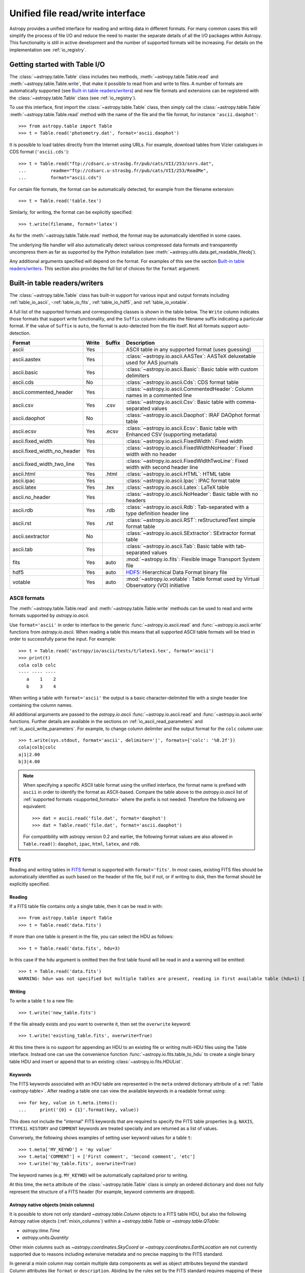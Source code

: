 .. doctest-skip-all

.. _table_io:

Unified file read/write interface
***********************************

Astropy provides a unified interface for reading and writing data in different formats.
For many common cases this will simplify the process of file I/O and reduce the need to
master the separate details of all the I/O packages within Astropy.  This functionality is
still in active development and the number of supported formats will be increasing.  For
details on the implementation see :ref:`io_registry`.

Getting started with Table I/O
==============================

The :class:`~astropy.table.Table` class includes two methods,
:meth:`~astropy.table.Table.read` and
:meth:`~astropy.table.Table.write`, that make it possible to read from
and write to files. A number of formats are automatically supported (see
`Built-in table readers/writers`_) and new file formats and extensions can be
registered with the :class:`~astropy.table.Table` class (see
:ref:`io_registry`).

To use this interface, first import the :class:`~astropy.table.Table` class, then
simply call the :class:`~astropy.table.Table`
:meth:`~astropy.table.Table.read` method with the name of the file and
the file format, for instance ``'ascii.daophot'``::

    >>> from astropy.table import Table
    >>> t = Table.read('photometry.dat', format='ascii.daophot')

It is possible to load tables directly from the Internet using URLs. For example,
download tables from Vizier catalogues in CDS format (``'ascii.cds'``)::

    >>> t = Table.read("ftp://cdsarc.u-strasbg.fr/pub/cats/VII/253/snrs.dat", 
    ...         readme="ftp://cdsarc.u-strasbg.fr/pub/cats/VII/253/ReadMe", 
    ...         format="ascii.cds")

For certain file formats, the format can be automatically detected, for
example from the filename extension::

    >>> t = Table.read('table.tex')

Similarly, for writing, the format can be explicitly specified::

    >>> t.write(filename, format='latex')

As for the :meth:`~astropy.table.Table.read` method, the format may
be automatically identified in some cases.

The underlying file handler will also automatically detect various
compressed data formats and transparently uncompress them as far as
supported by the Python installation (see
:meth:`~astropy.utils.data.get_readable_fileobj`).

Any additional arguments specified will depend on the format.  For examples of this see the
section `Built-in table readers/writers`_.  This section also provides the full list of
choices for the ``format`` argument.

.. _built_in_readers_writers:

Built-in table readers/writers
==============================

The :class:`~astropy.table.Table` class has built-in support for various input 
and output formats including :ref:`table_io_ascii`, 
-:ref:`table_io_fits`, :ref:`table_io_hdf5`, and :ref:`table_io_votable`.

A full list of the supported formats and corresponding classes
is shown in the table below.
The ``Write`` column indicates those formats that support write functionality, and 
the ``Suffix`` column indicates the filename suffix indicating a particular format.
If the value of ``Suffix`` is ``auto``, the format is auto-detected from the file itself.
Not all formats support auto-detection.

===========================  =====  ======  ============================================================================================
           Format            Write  Suffix                                          Description                                    
===========================  =====  ======  ============================================================================================
                      ascii    Yes          ASCII table in any supported format (uses guessing)                                     
               ascii.aastex    Yes          :class:`~astropy.io.ascii.AASTex`: AASTeX deluxetable used for AAS journals             
                ascii.basic    Yes          :class:`~astropy.io.ascii.Basic`: Basic table with custom delimiters                    
                  ascii.cds     No          :class:`~astropy.io.ascii.Cds`: CDS format table                                                
     ascii.commented_header    Yes          :class:`~astropy.io.ascii.CommentedHeader`: Column names in a commented line            
                  ascii.csv    Yes    .csv  :class:`~astropy.io.ascii.Csv`: Basic table with comma-separated values                         
              ascii.daophot     No          :class:`~astropy.io.ascii.Daophot`: IRAF DAOphot format table                           
                 ascii.ecsv    Yes   .ecsv  :class:`~astropy.io.ascii.Ecsv`: Basic table with Enhanced CSV (supporting metadata)    
          ascii.fixed_width    Yes          :class:`~astropy.io.ascii.FixedWidth`: Fixed width                                              
ascii.fixed_width_no_header    Yes          :class:`~astropy.io.ascii.FixedWidthNoHeader`: Fixed width with no header                       
 ascii.fixed_width_two_line    Yes          :class:`~astropy.io.ascii.FixedWidthTwoLine`: Fixed width with second header line               
                 ascii.html    Yes   .html  :class:`~astropy.io.ascii.HTML`: HTML table                                             
                 ascii.ipac    Yes          :class:`~astropy.io.ascii.Ipac`: IPAC format table                                              
                ascii.latex    Yes    .tex  :class:`~astropy.io.ascii.Latex`: LaTeX table                                           
            ascii.no_header    Yes          :class:`~astropy.io.ascii.NoHeader`: Basic table with no headers                                
                  ascii.rdb    Yes    .rdb  :class:`~astropy.io.ascii.Rdb`: Tab-separated with a type definition header line                
                  ascii.rst    Yes    .rst  :class:`~astropy.io.ascii.RST`: reStructuredText simple format table
           ascii.sextractor     No          :class:`~astropy.io.ascii.SExtractor`: SExtractor format table                          
                  ascii.tab    Yes          :class:`~astropy.io.ascii.Tab`: Basic table with tab-separated values  
                       fits    Yes    auto  :mod:`~astropy.io.fits`: Flexible Image Transport System file
                       hdf5    Yes    auto  HDF5_: Hierarchical Data Format binary file
                    votable    Yes    auto  :mod:`~astropy.io.votable`: Table format used by Virtual Observatory (VO) initiative
===========================  =====  ======  ============================================================================================

.. _table_io_ascii:

ASCII formats
--------------

The :meth:`~astropy.table.Table.read` and
:meth:`~astropy.table.Table.write` methods can be used to read and write formats
supported by `astropy.io.ascii`.

Use ``format='ascii'`` in order to interface to the generic
:func:`~astropy.io.ascii.read` and :func:`~astropy.io.ascii.write`
functions from `astropy.io.ascii`.  When reading a table this means
that all supported ASCII table formats will be tried in order to successfully
parse the input.  For example::

  >>> t = Table.read('astropy/io/ascii/tests/t/latex1.tex', format='ascii')
  >>> print(t)
  cola colb colc
  ---- ---- ----
     a    1    2
     b    3    4

When writing a table with ``format='ascii'`` the output is a basic
character-delimited file with a single header line containing the
column names.

All additional arguments are passed to the `astropy.io.ascii`
:func:`~astropy.io.ascii.read` and :func:`~astropy.io.ascii.write`
functions. Further details are available in the sections on
:ref:`io_ascii_read_parameters` and :ref:`io_ascii_write_parameters`.  For example, to change
column delimiter and the output format for the ``colc`` column use::

  >>> t.write(sys.stdout, format='ascii', delimiter='|', formats={'colc': '%0.2f'})
  cola|colb|colc
  a|1|2.00
  b|3|4.00


.. note::

   When specifying a specific ASCII table format using the unified interface, the format name is
   prefixed with ``ascii`` in order to identify the format as ASCII-based.  Compare the
   table above to the `astropy.io.ascii` list of :ref:`supported formats <supported_formats>` where the prefix is not
   needed. Therefore the following are equivalent::

     >>> dat = ascii.read('file.dat', format='daophot')
     >>> dat = Table.read('file.dat', format='ascii.daophot')

   For compatibility with astropy version 0.2 and earlier, the following format
   values are also allowed in ``Table.read()``: ``daophot``, ``ipac``, ``html``, ``latex``, and ``rdb``.

.. _table_io_fits:

FITS
----

Reading and writing tables in `FITS <https://fits.gsfc.nasa.gov/>`_ format is
supported with ``format='fits'``. In most cases, existing FITS files should be
automatically identified as such based on the header of the file, but if not,
or if writing to disk, then the format should be explicitly specified.

Reading
^^^^^^^^

If a FITS table file contains only a single table, then it can be read in
with::

    >>> from astropy.table import Table
    >>> t = Table.read('data.fits')

If more than one table is present in the file, you can select the HDU
as follows::

    >>> t = Table.read('data.fits', hdu=3)

In this case if the ``hdu`` argument is omitted then the first table found will be
read in and a warning will be emitted::

    >>> t = Table.read('data.fits')
    WARNING: hdu= was not specified but multiple tables are present, reading in first available table (hdu=1) [astropy.io.fits.connect]

Writing
^^^^^^^^

To write a table ``t`` to a new file::

    >>> t.write('new_table.fits')

If the file already exists and you want to overwrite it, then set the
``overwrite`` keyword::

    >>> t.write('existing_table.fits', overwrite=True)

At this time there is no support for appending an HDU to an existing
file or writing multi-HDU files using the Table interface. Instead one
can use the convenience function
:func:`~astropy.io.fits.table_to_hdu` to create a single
binary table HDU and insert or append that to an existing
:class:`~astropy.io.fits.HDUList`.

Keywords
^^^^^^^^^

The FITS keywords associated with an HDU table are represented in the ``meta``
ordered dictionary attribute of a :ref:`Table <astropy-table>`.  After reading
a table one can view the available keywords in a readable format using::

  >>> for key, value in t.meta.items():
  ...     print('{0} = {1}'.format(key, value))

This does not include the "internal" FITS keywords that are required to specify
the FITS table properties (e.g. ``NAXIS``, ``TTYPE1``). ``HISTORY`` and
``COMMENT`` keywords are treated specially and are returned as a list of
values.

Conversely, the following shows examples of setting user keyword values for a
table ``t``::

  >>> t.meta['MY_KEYWD'] = 'my value'
  >>> t.meta['COMMENT'] = ['First comment', 'Second comment', 'etc']
  >>> t.write('my_table.fits', overwrite=True)

The keyword names (e.g. ``MY_KEYWD``) will be automatically capitalized prior
to writing.

At this time, the ``meta`` attribute of the :class:`~astropy.table.Table` class
is simply an ordered dictionary and does not fully represent the structure of a
FITS header (for example, keyword comments are dropped).

.. _fits_astropy_native:

Astropy native objects (mixin columns)
^^^^^^^^^^^^^^^^^^^^^^^^^^^^^^^^^^^^^^

It is possible to store not only standard `~astropy.table.Column` objects to a
FITS table HDU, but also the following Astropy native objects
(:ref:`mixin_columns`) within a `~astropy.table.Table` or `~astropy.table.QTable`:

- `astropy.time.Time`
- `astropy.units.Quantity`

Other mixin columns such as `~astropy.coordinates.SkyCoord` or
`~astropy.coordinates.EarthLocation` are not currently supported due to reasons
including extensive metadata and no precise mapping to the FITS standard.

In general a mixin column may contain multiple data components as well as
object attributes beyond the standard Column attributes like ``format`` or
``description``. Abiding by the rules set by the FITS standard requires mapping
of these data components and object attributes to the appropriate FITS table
columns and keywords.  Thus a well defined protocol has been developed to allow
the storage of these mixin columns in FITS while allowing the object to
"round-trip" through the file with no loss of data or attributes.

Quantity
~~~~~~~~

A `~astropy.units.Quantity` mixin column in a `~astropy.table.QTable` is
represented in a FITS table using the ``TUNITn`` FITS column keyword to
incorporate the unit attribute of Quantity.

    >>> from astropy.table import QTable
    >>> import astropy.units as u
    >>> t = QTable([[1, 2] * u.angstrom)])
    >>> t.write('my_table.fits', overwrite=True)
    >>> qt = QTable.read('my_table.fits')
    >>> qt
    <QTable length=2>
      col0
    Angstrom
    float64
    --------
         1.0
         2.0

Time
~~~~

By default, a `~astropy.time.Time` mixin column within a `~astropy.table.Table`
or `~astropy.table.QTable` will be written to FITS in full precision. This will be
done using the FITS time standard by setting the necessary FITS header keywords.

The default behaviour for reading a FITS table into an `~astropy.table.Table`
has historically been to convert all FITS columns to `~astropy.table.Column`
objects, which have closely matching properties. For some columns, however,
closer native astropy representations are possible, and one can indicate these
should be used by passing ``astropy_native=True`` (for backwards compatibility,
this is not done by default). This will convert columns conforming to the
FITS time standard to `~astropy.time.Time` instances, avoiding any loss of
precision. For example::

    >>> from astropy.time import Time
    >>> from astropy.table import Table
    >>> from astropy.coordinates import EarthLocation
    >>> t = Table()
    >>> t['a'] = Time([100.0, 200.0], scale='tt', format='mjd',
    ...               location=EarthLocation(-2446354, 4237210, 4077985, unit='m'))
    >>> t.write('my_table.fits', overwrite=True)
    >>> tm = Table.read('my_table.fits', astropy_native=True)
    >>> tm['a']
    <Time object: scale='tt' format='jd' value=[ 2400100.5  2400200.5]>
    >>> tm['a'].location
    <EarthLocation (-2446354.,  4237210.,  4077985.) m>
    >>> tm['a'] == t['a']
    array([ True,  True], dtype=bool)

The same will work with ``QTable``.

In addition to binary table columns, various global time informational FITS
keywords are treated specially with ``astropy_native=True``.  In particular
the keywords ``DATE``, ``DATE-*`` (ISO-8601 datetime strings) and the ``MJD-*``
(MJD date values) will be returned as ``Time`` objects in the Table ``meta``.
For more details regarding the FITS time paper and the implementation,
refer to :ref:`fits_time_column`.

Since not all FITS readers are able to use the FITS time standard, it is also
possible to store `~astropy.time.Time` instances using the `_time_format`.
For this case, none of the special header keywords associated with the
FITS time standard will be set.  When reading this back into Astropy, the
column will be an ordinary Column instead of a `~astropy.time.Time` object.
See the `Details`_ section below for an example.

Details
~~~~~~~

Time as a dimension in astronomical data presents challenges in its
representation in FITS files. The standard has therefore been extended to
describe rigorously the time coordinate in the ``World Coordinate System``
framework. Refer to `FITS WCS paper IV
<http://adsabs.harvard.edu/abs/2015A%26A...574A..36R/>`_ for details.

Allowing ``Time`` columns to be written as time coordinate
columns in FITS tables thus involves storing time values in a way that
ensures retention of precision and mapping the associated metadata to the
relevant FITS keywords.

In accordance with the standard which states that in binary tables one may use
pairs of doubles, the Astropy Time column is written in such a table as a
vector of two doubles ``(TFORM n = ‘2D’) (jd1, jd2)`` where ``JD = jd1 + jd2``.
This reproduces the time values to double-double precision and is the
"lossless" version, exploiting the higher precision provided in binary tables.
Note that ``jd1`` is always a half-integer or integer, while ``abs(jd2) < 1``.
Round-tripping of Astropy written FITS binary tables containing time coordinate
columns has been partially achieved by mapping selected metadata, ``scale`` and
singular ``location`` of `~astropy.time.Time`, to corresponding keywords.  Note
that the arbitrary metadata allowed in `~astropy.table.Table` objects within
the ``meta`` dict is not written and will be lost.

The FITS standard requires an additional translation layer back into
the desired format. In the example stated above, the Time column ``t['a']``
undergoes the translation ``Astropy Time --> FITS --> Astropy Time`` which
corresponds to the format conversion ``mjd --> (jd1, jd2) --> jd``. Thus,
the final conversion from ``(jd1, jd2)`` requires a software implementation which is
fully compliant with the FITS time standard.

Taking this into consideration, the functionality to read/write Time
from/to FITS can be explicitly turned off, by opting to store the time
representation values in the format specified by the ``format`` attribute
of the `~astropy.time.Time` column, instead of the ``(jd1, jd2)`` format, with
no extra metadata in the header. This is the "lossy" version, but can help
portability. For the above example, the FITS column corresponding
to ``t['a']`` will then store ``[100.0 200.0]`` instead of
``[[ 2400100.5, 0. ], [ 2400200.5, 0. ]]``. This is done by using a special
``info.serialize_method`` attribute, as in the following example::

    >>> from astropy.time import Time
    >>> from astropy.table import Table
    >>> from astropy.coordinates import EarthLocation
    >>> t = Table()
    >>> t['a'] = Time([100.0, 200.0], scale='tt', format='mjd')
    >>> t['a'].info.serialize_method['fits'] = 'formatted_value'
    >>> t.write('my_table.fits', overwrite=True)
    >>> tm = Table.read('my_table.fits')
    >>> tm['a']
    <Column name='a' dtype='float64' length=2>
    100.0
    200.0
    >>> tm['a'] == t['a'].value
    array([ True,  True], dtype=bool)

By default, ``serialize_method['fits']`` in a Time column ``info`` is equal to
``'jd1_jd2'``, that is, Time column will be written in full precision.

.. note::

   The Astropy `~astropy.time.Time` object does not precisely map to the FITS
   time standard.

   * FORMAT

     The FITS format considers only three formats, ISO-8601, JD and MJD.
     Astropy Time allows for many other formats like ``unix`` or ``cxcsec``
     for representing the values.

   * LOCATION

     In Astropy Time, location can be an array which is broadcastable to the
     Time values. In the FITS standard, location is a scalar expressed via
     keywords.

   Hence the ``format`` attribute and a vector ``location`` attribute are not
   stored.  After reading from FITS the user must set the ``format`` as desired.

   Reading FITS files with time coordinate columns which are not written by
   Astropy *may* fail.  Astropy supports only a small subset of the rather
   complicated standard.

.. _table_io_hdf5:

HDF5
----

.. _HDF5: http://www.hdfgroup.org/HDF5/
.. _h5py: http://www.h5py.org/

Reading/writing from/to HDF5_ files is
supported with ``format='hdf5'`` (this requires h5py_
to be installed). However, the ``.hdf5``
file extension is automatically recognized when writing files, and HDF5 files
are automatically identified (even with a different extension) when reading
in (using the first few bytes of the file to identify the format), so in most
cases you will not need to explicitly specify ``format='hdf5'``.

Since HDF5 files can contain multiple tables, the full path to the table
should be specified via the ``path=`` argument when reading and writing.
For example, to read a table called ``data`` from an HDF5 file named
``observations.hdf5``, you can do::

    >>> t = Table.read('observations.hdf5', path='data')

To read a table nested in a group in the HDF5 file, you can do::

    >>> t = Table.read('observations.hdf5', path='group/data')

To write a table to a new file, the path should also be specified::

    >>> t.write('new_file.hdf5', path='updated_data')

It is also possible to write a table to an existing file using ``append=True``::

    >>> t.write('observations.hdf5', path='updated_data', append=True)

As with other formats, the ``overwrite=True`` argument is supported for
overwriting existing files. To overwrite only a single table within an HDF5
file that has multiple datasets, use *both* the ``overwrite=True`` and
``append=True`` arguments.

If the metadata of the table cannot be written directly to the HDF5 file 
(e.g. dictionaries), or if you want to preserve the units and description
of tables and columns, use ``serialize_meta=True``::

    >>> t.write('observations.hdf5', path='updated_data', serialize_meta=True)

The way serialized meta are saved in the HDF5 dataset have changed in Astropy 3.0.
Files in the old format are still read correctly. If for some reason the user wants to *write*
in the old format, they will specify the (deprecated) ``compatibility_mode`` keyword

    >>> t.write('observations.hdf5', path='updated_data', serialize_meta=True, compatibility_mode=True)

Finally, when writing to HDF5 files, the ``compression=`` argument can be
used to ensure that the data is compressed on disk::

    >>> t.write('new_file.hdf5', path='updated_data', compression=True)



.. _table_io_jsviewer:

JSViewer
--------

Provides an interactive HTML export of a Table, like the
:class:`~astropy.io.ascii.HTML` writer but using the DataTables_ library, which
allow to visualize interactively an HTML table (with columns sorting, search,
pagination).

To write a table ``t`` to a new file::

    >>> t.write('new_table.html', format='jsviewer')

Several additional parameters can be used:

- *table_id*: the HTML id of the ``<table>`` tag, defaults to ``'table{id}'``
  where ``id`` is the id of the Table object.
- *max_lines*: maximum number of lines.
- *table_class*: HTML classes added to the ``<table>`` tag, can be useful to
  customize the style of the table.
- *jskwargs*: additional arguments passed to :class:`~astropy.table.JSViewer`.
- *css*: CSS style, default to ``astropy.table.jsviewer.DEFAULT_CSS``.
- *htmldict*: additional arguments passed to :class:`~astropy.io.ascii.HTML`.

.. _Datatables: https://www.datatables.net/



.. _table_io_votable:

VO Tables
-----------

Reading/writing from/to `VO table <http://www.ivoa.net/Documents/VOTable/>`_
files is supported with ``format='votable'``. In most cases, existing VO
tables should be automatically identified as such based on the header of the
file, but if not, or if writing to disk, then the format should be explicitly
specified.

If a VO table file contains only a single table, then it can be read in with::

    >>> t = Table.read('aj285677t3_votable.xml')

If more than one table is present in the file, an error will be raised,
unless the table ID is specified via the ``table_id=`` argument::

    >>> t = Table.read('catalog.xml')
    Traceback (most recent call last):
    ...
    ValueError: Multiple tables found: table id should be set via the table_id= argument. The available tables are twomass, spitzer

    >>> t = Table.read('catalog.xml', table_id='twomass')

To write to a new file, the ID of the table should also be specified (unless
``t.meta['ID']`` is defined)::

    >>> t.write('new_catalog.xml', table_id='updated_table', format='votable')

When writing, the ``compression=True`` argument can be used to force
compression of the data on disk, and the ``overwrite=True`` argument can be
used to overwrite an existing file.
